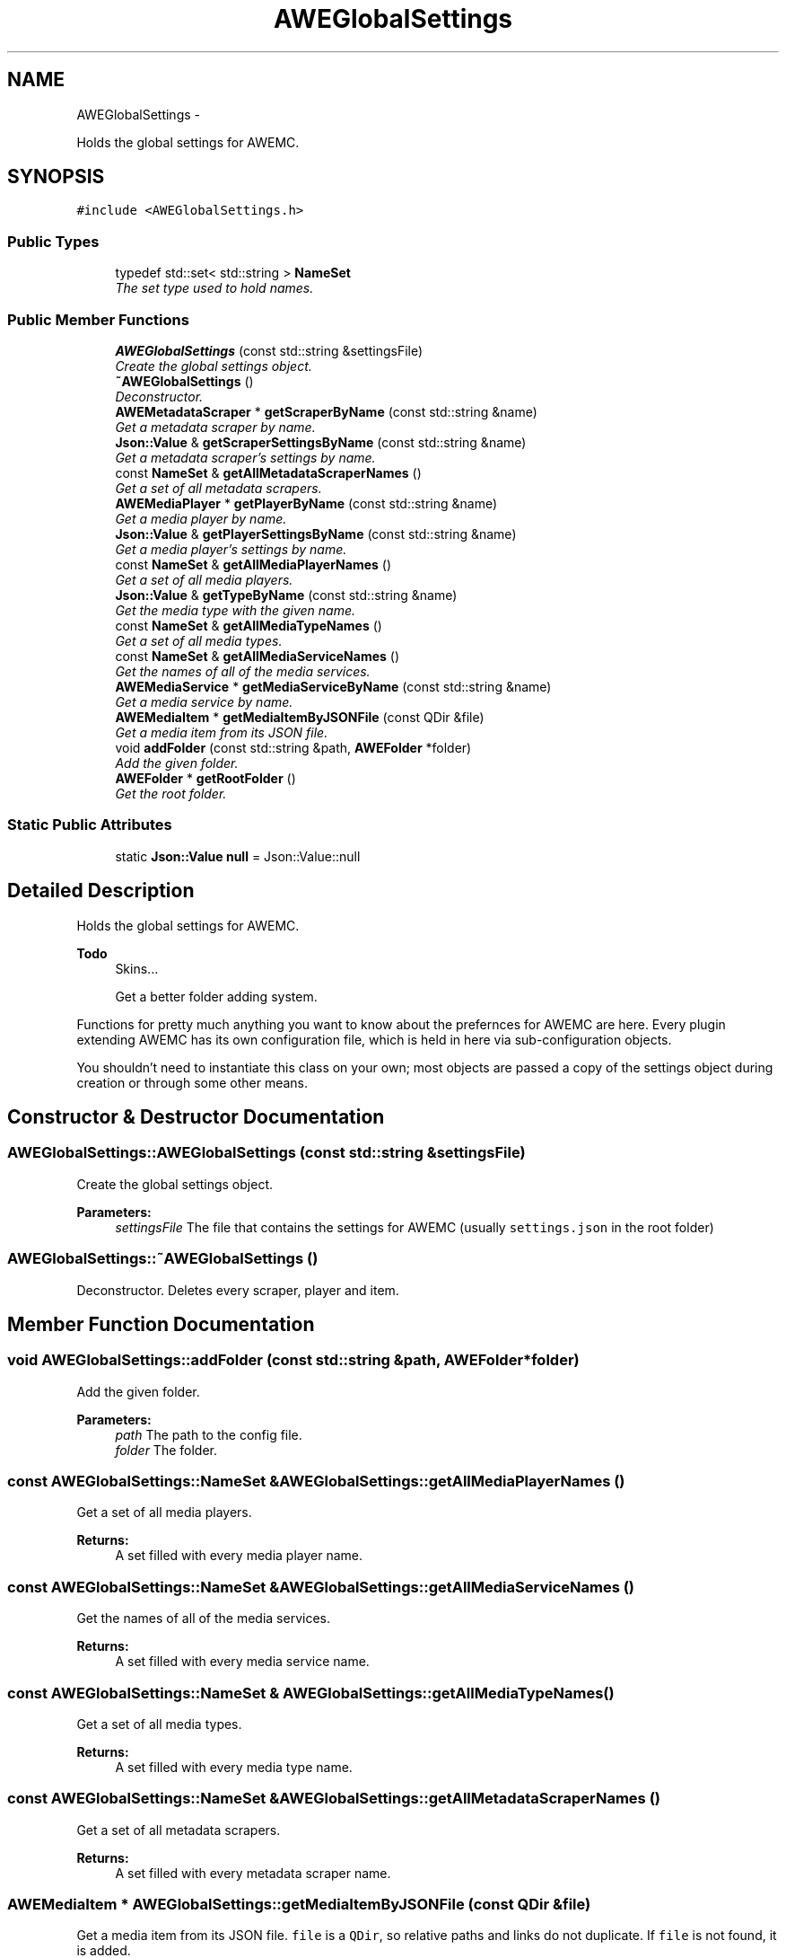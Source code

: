 .TH "AWEGlobalSettings" 3 "Thu Apr 17 2014" "Version 0.1" "AWE Media Center" \" -*- nroff -*-
.ad l
.nh
.SH NAME
AWEGlobalSettings \- 
.PP
Holds the global settings for AWEMC\&.  

.SH SYNOPSIS
.br
.PP
.PP
\fC#include <AWEGlobalSettings\&.h>\fP
.SS "Public Types"

.in +1c
.ti -1c
.RI "typedef std::set< std::string > \fBNameSet\fP"
.br
.RI "\fIThe set type used to hold names\&. \fP"
.in -1c
.SS "Public Member Functions"

.in +1c
.ti -1c
.RI "\fBAWEGlobalSettings\fP (const std::string &settingsFile)"
.br
.RI "\fICreate the global settings object\&. \fP"
.ti -1c
.RI "\fB~AWEGlobalSettings\fP ()"
.br
.RI "\fIDeconstructor\&. \fP"
.ti -1c
.RI "\fBAWEMetadataScraper\fP * \fBgetScraperByName\fP (const std::string &name)"
.br
.RI "\fIGet a metadata scraper by name\&. \fP"
.ti -1c
.RI "\fBJson::Value\fP & \fBgetScraperSettingsByName\fP (const std::string &name)"
.br
.RI "\fIGet a metadata scraper's settings by name\&. \fP"
.ti -1c
.RI "const \fBNameSet\fP & \fBgetAllMetadataScraperNames\fP ()"
.br
.RI "\fIGet a set of all metadata scrapers\&. \fP"
.ti -1c
.RI "\fBAWEMediaPlayer\fP * \fBgetPlayerByName\fP (const std::string &name)"
.br
.RI "\fIGet a media player by name\&. \fP"
.ti -1c
.RI "\fBJson::Value\fP & \fBgetPlayerSettingsByName\fP (const std::string &name)"
.br
.RI "\fIGet a media player's settings by name\&. \fP"
.ti -1c
.RI "const \fBNameSet\fP & \fBgetAllMediaPlayerNames\fP ()"
.br
.RI "\fIGet a set of all media players\&. \fP"
.ti -1c
.RI "\fBJson::Value\fP & \fBgetTypeByName\fP (const std::string &name)"
.br
.RI "\fIGet the media type with the given name\&. \fP"
.ti -1c
.RI "const \fBNameSet\fP & \fBgetAllMediaTypeNames\fP ()"
.br
.RI "\fIGet a set of all media types\&. \fP"
.ti -1c
.RI "const \fBNameSet\fP & \fBgetAllMediaServiceNames\fP ()"
.br
.RI "\fIGet the names of all of the media services\&. \fP"
.ti -1c
.RI "\fBAWEMediaService\fP * \fBgetMediaServiceByName\fP (const std::string &name)"
.br
.RI "\fIGet a media service by name\&. \fP"
.ti -1c
.RI "\fBAWEMediaItem\fP * \fBgetMediaItemByJSONFile\fP (const QDir &file)"
.br
.RI "\fIGet a media item from its JSON file\&. \fP"
.ti -1c
.RI "void \fBaddFolder\fP (const std::string &path, \fBAWEFolder\fP *folder)"
.br
.RI "\fIAdd the given folder\&. \fP"
.ti -1c
.RI "\fBAWEFolder\fP * \fBgetRootFolder\fP ()"
.br
.RI "\fIGet the root folder\&. \fP"
.in -1c
.SS "Static Public Attributes"

.in +1c
.ti -1c
.RI "static \fBJson::Value\fP \fBnull\fP = Json::Value::null"
.br
.in -1c
.SH "Detailed Description"
.PP 
Holds the global settings for AWEMC\&. 


.PP
\fBTodo\fP
.RS 4
Skins\&.\&.\&. 
.PP
Get a better folder adding system\&.
.RE
.PP
.PP
Functions for pretty much anything you want to know about the prefernces for AWEMC are here\&. Every plugin extending AWEMC has its own configuration file, which is held in here via sub-configuration objects\&.
.PP
You shouldn't need to instantiate this class on your own; most objects are passed a copy of the settings object during creation or through some other means\&. 
.SH "Constructor & Destructor Documentation"
.PP 
.SS "AWEGlobalSettings::AWEGlobalSettings (const std::string &settingsFile)"

.PP
Create the global settings object\&. 
.PP
\fBParameters:\fP
.RS 4
\fIsettingsFile\fP The file that contains the settings for AWEMC (usually \fCsettings\&.json\fP in the root folder) 
.RE
.PP

.SS "AWEGlobalSettings::~AWEGlobalSettings ()"

.PP
Deconstructor\&. Deletes every scraper, player and item\&. 
.SH "Member Function Documentation"
.PP 
.SS "void AWEGlobalSettings::addFolder (const std::string &path, \fBAWEFolder\fP *folder)"

.PP
Add the given folder\&. 
.PP
\fBParameters:\fP
.RS 4
\fIpath\fP The path to the config file\&. 
.br
\fIfolder\fP The folder\&. 
.RE
.PP

.SS "const \fBAWEGlobalSettings::NameSet\fP & AWEGlobalSettings::getAllMediaPlayerNames ()"

.PP
Get a set of all media players\&. 
.PP
\fBReturns:\fP
.RS 4
A set filled with every media player name\&. 
.RE
.PP

.SS "const \fBAWEGlobalSettings::NameSet\fP & AWEGlobalSettings::getAllMediaServiceNames ()"

.PP
Get the names of all of the media services\&. 
.PP
\fBReturns:\fP
.RS 4
A set filled with every media service name\&. 
.RE
.PP

.SS "const \fBAWEGlobalSettings::NameSet\fP & AWEGlobalSettings::getAllMediaTypeNames ()"

.PP
Get a set of all media types\&. 
.PP
\fBReturns:\fP
.RS 4
A set filled with every media type name\&. 
.RE
.PP

.SS "const \fBAWEGlobalSettings::NameSet\fP & AWEGlobalSettings::getAllMetadataScraperNames ()"

.PP
Get a set of all metadata scrapers\&. 
.PP
\fBReturns:\fP
.RS 4
A set filled with every metadata scraper name\&. 
.RE
.PP

.SS "\fBAWEMediaItem\fP * AWEGlobalSettings::getMediaItemByJSONFile (const QDir &file)"

.PP
Get a media item from its JSON file\&. \fCfile\fP is a \fCQDir\fP, so relative paths and links do not duplicate\&. If \fCfile\fP is not found, it is added\&.
.PP
\fBReturns:\fP
.RS 4
The desired media item\&. 
.RE
.PP

.SS "\fBAWEMediaService\fP * AWEGlobalSettings::getMediaServiceByName (const std::string &name)"

.PP
Get a media service by name\&. 
.PP
\fBParameters:\fP
.RS 4
\fIname\fP The name of the media service\&.
.RE
.PP
\fBReturns:\fP
.RS 4
The desired media service\&. 
.RE
.PP

.SS "\fBAWEMediaPlayer\fP * AWEGlobalSettings::getPlayerByName (const std::string &name)"

.PP
Get a media player by name\&. 
.PP
\fBParameters:\fP
.RS 4
\fIname\fP The name of the player\&.
.RE
.PP
\fBReturns:\fP
.RS 4
The desired media player or \fCNULL\fP if it does not exist\&. 
.RE
.PP

.SS "\fBJson::Value\fP & AWEGlobalSettings::getPlayerSettingsByName (const std::string &name)"

.PP
Get a media player's settings by name\&. 
.PP
\fBParameters:\fP
.RS 4
\fIname\fP The name of the player\&.
.RE
.PP
\fBReturns:\fP
.RS 4
The settings of the desired media player or \fCJson::Value::null\fP if it does not exist\&. 
.RE
.PP

.SS "\fBAWEFolder\fP * AWEGlobalSettings::getRootFolder ()"

.PP
Get the root folder\&. 
.PP
\fBReturns:\fP
.RS 4
The root folder\&. 
.RE
.PP

.SS "\fBAWEMetadataScraper\fP * AWEGlobalSettings::getScraperByName (const std::string &name)"

.PP
Get a metadata scraper by name\&. 
.PP
\fBParameters:\fP
.RS 4
\fIname\fP The name of the scraper\&.
.RE
.PP
\fBReturns:\fP
.RS 4
The desired scraper as an \fC\fBAWEMetadataScraper\fP\fP object or \fCNULL\fP if it does not exist\&. 
.RE
.PP

.SS "\fBJson::Value\fP & AWEGlobalSettings::getScraperSettingsByName (const std::string &name)"

.PP
Get a metadata scraper's settings by name\&. 
.PP
\fBParameters:\fP
.RS 4
\fIname\fP The name of the scraper\&.
.RE
.PP
\fBReturns:\fP
.RS 4
The settings of the desired scraper or \fCJson::Value::null\fP if it does not exist\&. 
.RE
.PP

.SS "\fBJson::Value\fP & AWEGlobalSettings::getTypeByName (const std::string &name)"

.PP
Get the media type with the given name\&. 
.PP
\fBReturns:\fP
.RS 4
The default metadata settings for the given type\&. 
.RE
.PP


.SH "Author"
.PP 
Generated automatically by Doxygen for AWE Media Center from the source code\&.
